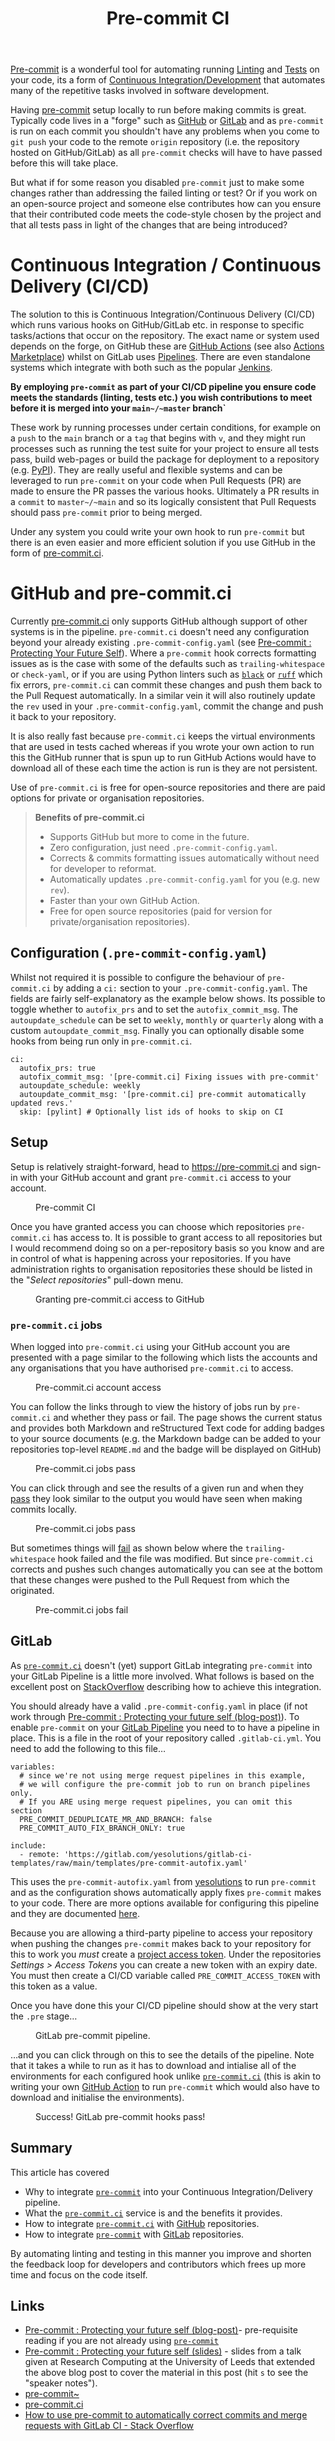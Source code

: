 :PROPERTIES:
:ID:       8c412a9d-c7ff-4afc-bc05-7bec3f06aa41
:mtime:    20240731222118 20230910185620
:ctime:    20230910185620
:END:
#+TITLE: Pre-commit CI
#+FILETAGS: :git:hooks:pre-commit:ci:

[[id:c76767c4-2a49-42f8-a323-a6d6105e0bce][Pre-commit]] is a wonderful tool for automating running [[id:55581960-395e-443c-bd5d-bc00c496b6ae][Linting]] and [[id:3cca0dfd-0c82-4685-b9ed-6314f7c8b78f][Tests]] on your code, its a form of [[id:3b6a27c8-6ef9-4133-95b9-302d2e4dbea3][Continuous
Integration/Development]] that automates many of the repetitive tasks involved in software development.

Having [[https://pre-commit.com][pre-commit]] setup locally to run before making commits is great. Typically code lives in a "forge" such as [[https://github.com][GitHub]]
or [[https://gitlab.com][GitLab]] and as ~pre-commit~ is run on each commit you shouldn't have any problems when you come to ~git push~ your
code to the remote ~origin~ repository (i.e. the repository hosted on GitHub/GitLab) as all ~pre-commit~ checks will
have to have passed before this will take place.

But what if for some reason you disabled ~pre-commit~ just to make some changes rather than addressing the failed
linting or test? Or if you work on an open-source project and someone else contributes how can you ensure that their
contributed code meets the code-style chosen by the project and that all tests pass in light of the changes that are
being introduced?

* Continuous Integration / Continuous Delivery (CI/CD)
:PROPERTIES:
:CUSTOM_ID: continuous-integration-continuous-delivery-cicd
:END:
The solution to this is Continuous Integration/Continuous Delivery (CI/CD) which runs various hooks on GitHub/GitLab
etc. in response to specific tasks/actions that occur on the repository. The exact name or system used depends on the
forge, on GitHub these are [[https://docs.github.com/en/actions][GitHub Actions]] (see also [[https://github.com/marketplace?type=actions][Actions Marketplace]]) whilst on GitLab uses [[https://docs.gitlab.com/ee/ci/pipelines/][Pipelines]]. There are even
standalone systems which integrate with both such as the popular [[https://www.jenkins.io][Jenkins]].

*By employing ~pre-commit~ as part of your CI/CD pipeline you ensure code meets the standards (linting, tests etc.) you
wish contributions to meet before it is merged into your ~main~/~master~ branch`*

These work by running processes under certain conditions, for example on a ~push~ to the ~main~ branch or a ~tag~ that
begins with ~v~, and they might run processes such as running the test suite for your project to ensure all tests pass,
build web-pages or build the package for deployment to a repository (e.g. [[https://pypi.org][PyPI]]). They are really useful and flexible
systems and can be leveraged to run ~pre-commit~ on your code when Pull Requests (PR) are made to ensure the PR passes
the various hooks. Ultimately a PR results in a ~commit~ to ~master~/~main~ and so its logically consistent that Pull
Requests should pass ~pre-commit~ prior to being merged.

Under any system you could write your own hook to run =pre-commit= but there is an even easier and more efficient
solution if you use GitHub in the form of [[https://pre-commit.ci][pre-commit.ci]].

* GitHub and pre-commit.ci
:PROPERTIES:
:CUSTOM_ID: github-and-pre-commit.ci
:END:
Currently [[https://pre-commit.ci][pre-commit.ci]] only supports GitHub although support of other systems is in the pipeline. =pre-commit.ci=
doesn't need any configuration beyond your already existing =.pre-commit-config.yaml= (see [[https://ns-rse.github.io/posts/pre-commit/][Pre-commit : Protecting Your
Future Self]]). Where a ~pre-commit~ hook corrects formatting issues as is the case with some of the defaults such as
~trailing-whitespace~ or ~check-yaml~, or if you are using Python linters such as [[https://black.readthedocs.io/en/stable/][~black~]] or [[https://github.com/charliermarsh/ruff][~ruff~]] which fix errors,
~pre-commit.ci~ can commit these changes and push them back to the Pull Request automatically. In a similar vein it will
also routinely update the ~rev~ used in your ~.pre-commit-config.yaml~, commit the change and push it back to your
repository.

It is also really fast because ~pre-commit.ci~ keeps the virtual environments that are used in tests cached whereas if
you wrote your own action to run this the GitHub runner that is spun up to run GitHub Actions would have to download all
of these each time the action is run is they are not persistent.

Use of ~pre-commit.ci~ is free for open-source repositories and there are paid options for private or organisation
repositories.

#+begin_quote
*Benefits of pre-commit.ci*

- Supports GitHub but more to come in the future.
- Zero configuration, just need ~.pre-commit-config.yaml~.
- Corrects & commits formatting issues automatically without need for developer to reformat.
- Automatically updates ~.pre-commit-config.yaml~ for you (e.g. new ~rev~).
- Faster than your own GitHub Action.
- Free for open source repositories (paid for version for private/organisation repositories).

#+end_quote

** Configuration (~.pre-commit-config.yaml~)
:PROPERTIES:
:CUSTOM_ID: configuration-.pre-commit-config.yaml
:END:
Whilst not required it is possible to configure the behaviour of ~pre-commit.ci~ by adding a ~ci:~ section to your
~.pre-commit-config.yaml~. The fields are fairly self-explanatory as the example below shows. Its possible to toggle
whether to ~autofix_prs~ and to set the ~autofix_commit_msg~. The ~autoupdate_schedule~ can be set to ~weekly~,
~monthly~ or ~quarterly~ along with a custom ~autoupdate_commit_msg~. Finally you can optionally disable some hooks from
being run only in ~pre-commit.ci~.

#+begin_example
ci:
  autofix_prs: true
  autofix_commit_msg: '[pre-commit.ci] Fixing issues with pre-commit'
  autoupdate_schedule: weekly
  autoupdate_commit_msg: '[pre-commit.ci] pre-commit automatically updated revs.'
  skip: [pylint] # Optionally list ids of hooks to skip on CI
#+end_example

** Setup
:PROPERTIES:
:CUSTOM_ID: setup
:END:
Setup is relatively straight-forward, head to [[https://pre-commit.ci]] and sign-in with your GitHub account and grant
~pre-commit.ci~ access to your account.

#+caption: Pre-commit CI
[[file:img/pre-commit-ci.png]]

Once you have granted access you can choose which repositories =pre-commit.ci= has access to. It is possible to grant
access to all repositories but I would recommend doing so on a per-repository basis so you know and are in control of
what is happening across your repositories. If you have administration rights to organisation repositories these should
be listed in the "/Select repositories/" pull-down menu.

#+caption: Granting pre-commit.ci access to GitHub
[[file:img/github-pre-commit-access.png]]

*** ~pre-commit.ci~ jobs
:PROPERTIES:
:CUSTOM_ID: pre-commit.ci-jobs
:END:
When logged into ~pre-commit.ci~ using your GitHub account you are presented with a page similar to the following which
lists the accounts and any organisations that you have authorised ~pre-commit.ci~ to access.

#+caption: Pre-commit.ci account access
[[file:img/account-pre-commit-ci.png]]

You can follow the links through to view the history of jobs run by ~pre-commit.ci~ and whether they pass or fail. The
page shows the current status and provides both Markdown and reStructured Text code for adding badges to your source
documents (e.g. the Markdown badge can be added to your repositories top-level ~README.md~ and the badge will be
displayed on GitHub)

#+caption: Pre-commit.ci jobs pass
[[file:img/pre-commit-ci-pass2.png]]

You can click through and see the results of a given run and when they [[https://results.pre-commit.ci/run/github/168173540/1674062271.Tj4xDOxqRFu3CDIPhXkMJA][pass]] they look similar to the output you would
have seen when making commits locally.

#+caption: Pre-commit.ci jobs pass
[[file:img/pre-commit-ci-pass3.png]]

But sometimes things will [[https://results.pre-commit.ci/run/github/168173540/1674061180.-2Eo_dbfRAGrukip387Nhg][fail]] as shown below where the ~trailing-whitespace~ hook failed and the file was modified. But since ~pre-commit.ci~ corrects
and pushes such changes automatically you can see at the bottom that these changes were pushed to the Pull Request from
which the originated.

#+caption: Pre-commit.ci jobs fail
[[file:img/pre-commit-ci-fail.png]]

** GitLab
:PROPERTIES:
:CUSTOM_ID: gitlab
:END:
As [[https://pre-commit.ci][~pre-commit.ci~]] doesn't (yet) support GitLab integrating ~pre-commit~ into your GitLab Pipeline is a little more
involved. What follows is based on the excellent post on [[https://stackoverflow.com/collectives/articles/71270196/how-to-use-pre-commit-to-automatically-correct-commits-and-merge-requests-with-g][StackOverflow]] describing how to achieve this integration.

You should already have a valid ~.pre-commit-config.yaml~ in place (if not work through [[https://ns-rse.github.io/posts/pre-commit/][Pre-commit : Protecting your
future self (blog-post)]]). To enable ~pre-commit~ on your [[https://docs.gitlab.com/ee/ci/pipelines/][GitLab Pipeline]] you need to to have a pipeline in
place. This is a file in the root of your repository called ~.gitlab-ci.yml~. You need to add the following to this
file...

#+begin_example
variables:
  # since we're not using merge request pipelines in this example,
  # we will configure the pre-commit job to run on branch pipelines only.
  # If you ARE using merge request pipelines, you can omit this section
  PRE_COMMIT_DEDUPLICATE_MR_AND_BRANCH: false
  PRE_COMMIT_AUTO_FIX_BRANCH_ONLY: true

include:
  - remote: 'https://gitlab.com/yesolutions/gitlab-ci-templates/raw/main/templates/pre-commit-autofix.yaml'
#+end_example

This uses the ~pre-commit-autofix.yaml~ from [[https://gitlab.com/yesolutions/][yesolutions]] to run ~pre-commit~ and as
the configuration shows automatically apply fixes ~pre-commit~ makes to your code. There are more options available for
configuring this pipeline and they are documented [[https://gitlab.com/yesolutions/gitlab-ci-templates][here]].

Because you are allowing a third-party pipeline to access your repository when pushing the changes ~pre-commit~ makes
back to your repository for this to work you /must/ create a [[https://docs.gitlab.com/ee/user/project/settings/project_access_tokens.html][project access token]]. Under the repositories /Settings >
Access Tokens/ you can create a new token with an expiry date. You must then create a CI/CD variable called
~PRE_COMMIT_ACCESS_TOKEN~ with this token as a value.

Once you have done this your CI/CD pipeline should show at the very start the ~.pre~ stage...

#+caption: GitLab pre-commit pipeline.
[[file:img/gitlab-pre-commit-pipeline.png]]

...and you can click through on this to see the details of the pipeline.  Note that it takes a while to run as it has to
download and intialise all of the environments for each configured hook unlike [[https://pre-commit.ci][~pre-commit.ci~]] (this is akin to writing
your own [[https://docs.github.com/en/actions][GitHub Action]] to run ~pre-commit~ which would also have to download and initialise the environments).

#+caption: Success! GitLab pre-commit hooks pass!
[[file:img/gitlab-pre-commit-pipeline-pass.png]]

** Summary
:PROPERTIES:
:CUSTOM_ID: summary
:END:
This article has covered

- Why to integrate [[https://pre-commit.com][~pre-commit~]] into your Continuous Integration/Delivery pipeline.
- What the [[https://pre-commit.ci][~pre-commit.ci~]] service is and the benefits it provides.
- How to integrate [[https://pre-commit.ci][~pre-commit.ci~]] with [[https://github.com][GitHub]] repositories.
- How to integrate [[https://pre-commit.com][~pre-commit~]] with [[https://gitlab.com][GitLab]] repositories.

By automating linting and testing in this manner you improve and shorten the feedback loop for developers and
contributors which frees up more time and focus on the code itself.

** Links
:PROPERTIES:
:CUSTOM_ID: links
:END:
- [[https://ns-rse.github.io/posts/pre-commit/][Pre-commit : Protecting your future self (blog-post)]]- pre-requisite
  reading if you are not already using [[https://pre-commit.com][~pre-commit~]]
- [[https://ns-rse.github.io/pre-commit/][Pre-commit : Protecting your future self (slides)]] - slides from a talk given
  at Research Computing at the University of Leeds that extended the above blog post to cover the material in this post
  (hit ~s~ to see the "speaker notes").
- [[https://pre-commit.com][pre-commit~]]
- [[https://pre-commit.ci][pre-commit.ci]]
- [[https://stackoverflow.com/collectives/articles/71270196/how-to-use-pre-commit-to-automatically-correct-commits-and-merge-requests-with-g][How to use pre-commit to automatically correct commits and merge requests with GitLab CI - Stack Overflow]]

